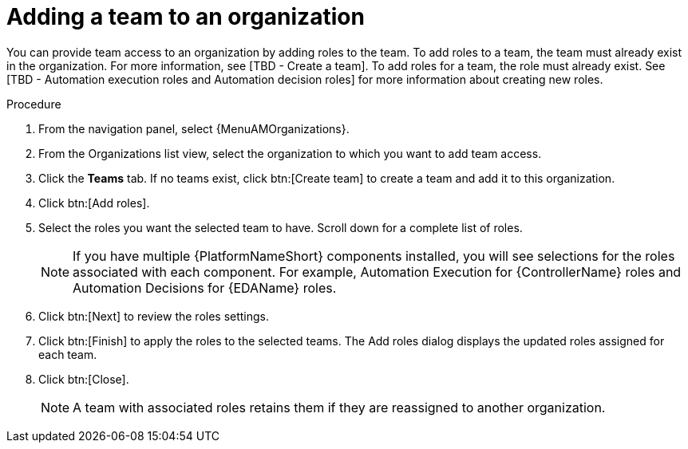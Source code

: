 [id="proc-gw-add-team-organization_{context}"]

= Adding a team to an organization

You can provide team access to an organization by adding roles to the team. To add roles to a team, the team must already exist in the organization. For more information, see [TBD - Create a team].
To add roles for a team, the role must already exist. See [TBD - Automation execution roles and Automation decision roles] for more information about creating new roles.

.Procedure

. From the navigation panel, select {MenuAMOrganizations}.
. From the Organizations list view, select the organization to which you want to add team access.
. Click the *Teams* tab. If no teams exist, click btn:[Create team] to create a team and add it to this organization.
. Click btn:[Add roles].
. Select the roles you want the selected team to have. Scroll down for a complete list of roles.
+
[NOTE]
====
If you have multiple {PlatformNameShort} components installed, you will see selections for the roles associated with each component. For example, Automation Execution for {ControllerName} roles and Automation Decisions for {EDAName} roles.
====
+
. Click btn:[Next] to review the roles settings.
. Click btn:[Finish] to apply the roles to the selected teams. The Add roles dialog displays the updated roles assigned for each team.
. Click btn:[Close].
+
[NOTE]
====
A team with associated roles retains them if they are reassigned to another organization.
====
